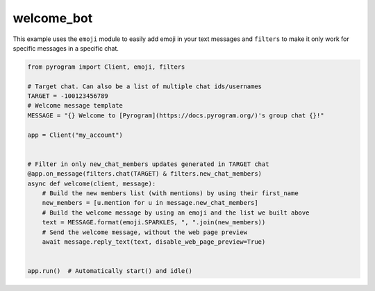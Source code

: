 welcome_bot
===========

This example uses the ``emoji`` module to easily add emoji in your text messages and ``filters``
to make it only work for specific messages in a specific chat.

.. code-block:: python

    from pyrogram import Client, emoji, filters

    # Target chat. Can also be a list of multiple chat ids/usernames
    TARGET = -100123456789
    # Welcome message template
    MESSAGE = "{} Welcome to [Pyrogram](https://docs.pyrogram.org/)'s group chat {}!"

    app = Client("my_account")


    # Filter in only new_chat_members updates generated in TARGET chat
    @app.on_message(filters.chat(TARGET) & filters.new_chat_members)
    async def welcome(client, message):
        # Build the new members list (with mentions) by using their first_name
        new_members = [u.mention for u in message.new_chat_members]
        # Build the welcome message by using an emoji and the list we built above
        text = MESSAGE.format(emoji.SPARKLES, ", ".join(new_members))
        # Send the welcome message, without the web page preview
        await message.reply_text(text, disable_web_page_preview=True)


    app.run()  # Automatically start() and idle()